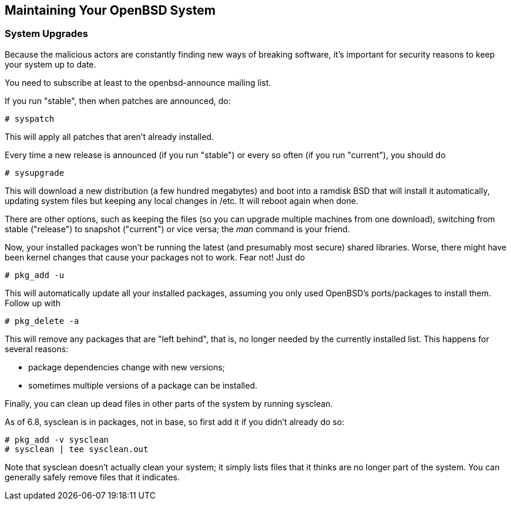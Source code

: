 == Maintaining Your OpenBSD System

=== System Upgrades

Because the malicious actors are constantly finding new ways of breaking software,
it's important for security reasons to keep your system up to date.

You need to subscribe at least to the openbsd-announce mailing list.

If you run "stable", then when patches are announced, do:

	# syspatch

This will apply all patches that aren't already installed.

Every time a new release is announced (if you run "stable") or every so often 
(if you run "current"), you should do

	# sysupgrade

This will download a new distribution (a few hundred megabytes) and boot into
a ramdisk BSD that will install it automatically, 
updating system files but keeping any local changes in /etc.
It will reboot again when done.

There are other options, such as keeping the files (so you can upgrade multiple
machines from one download), switching from stable ("release") to snapshot ("current")
or vice versa; the _man_ command is your friend.

Now, your installed packages won't be running the latest (and presumably most secure) 
shared libraries. Worse, there might have been kernel changes that cause your packages
not to work. Fear not! Just do

	# pkg_add -u

This will automatically update all your installed packages, assuming you only
used OpenBSD's ports/packages to install them. Follow up with

	# pkg_delete -a

This will remove any packages that are "left behind", that is, no longer
needed by the currently installed list. This happens for several reasons:

* package dependencies change with new versions;
* sometimes multiple versions of a package can be installed.

Finally, you can clean up dead files in other parts of the system by running sysclean.

As of 6.8, sysclean is in packages, not in base, so first add it if you didn't
already do so:

	# pkg_add -v sysclean
	# sysclean | tee sysclean.out

Note that sysclean doesn't actually clean your system; it simply lists files that
it thinks are no longer part of the system.
You can generally safely remove files that it indicates.


